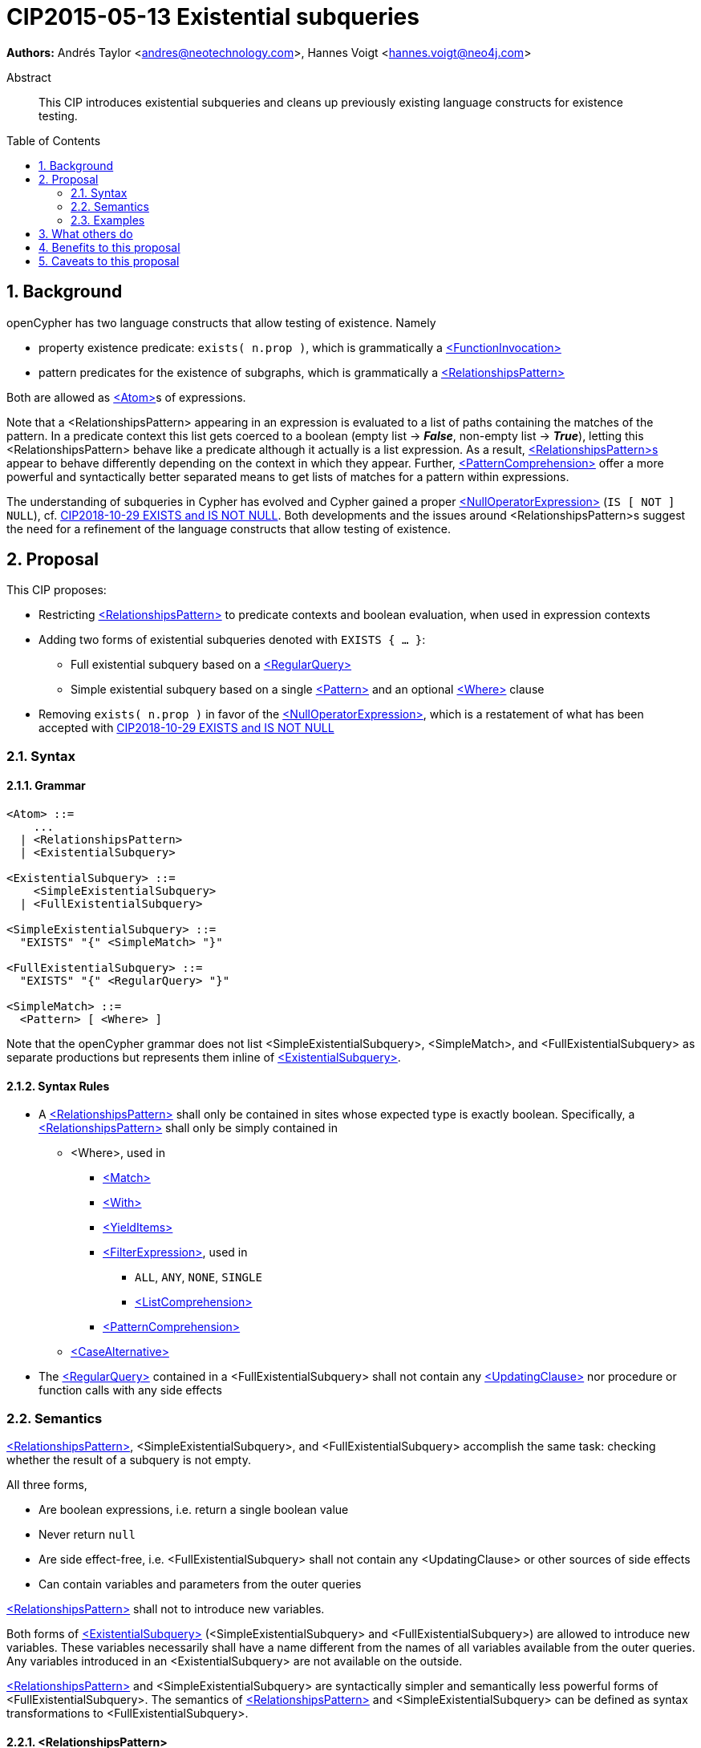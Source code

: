 = CIP2015-05-13 Existential subqueries
:numbered:
:toc:
:toc-placement: macro
:source-highlighter: codemirror

*Authors:* Andrés Taylor <andres@neotechnology.com>, Hannes Voigt <hannes.voigt@neo4j.com>


[abstract]
.Abstract
--
This CIP introduces existential subqueries and cleans up previously existing language constructs for existence testing.
--

toc::[]

== Background

openCypher has two language constructs that allow testing of existence. 
Namely

* property existence predicate: `exists( n.prop )`, which is grammatically a https://raw.githack.com/openCypher/openCypher/master/tools/grammar-production-links/grammarLink.html?p=FunctionInvocation[<FunctionInvocation>]
* pattern predicates for the existence of subgraphs, which is grammatically a https://raw.githack.com/openCypher/openCypher/master/tools/grammar-production-links/grammarLink.html?p=RelationshipsPattern[<RelationshipsPattern>]

Both are allowed as https://raw.githack.com/openCypher/openCypher/master/tools/grammar-production-links/grammarLink.html?p=Atom[<Atom>]s of expressions.

Note that a <RelationshipsPattern> appearing in an expression is evaluated to a list of paths containing the matches of the pattern.
In a predicate context this list gets coerced to a boolean (empty list -> [underline]#*_False_*#, non-empty list -> [underline]#*_True_*#), letting this <RelationshipsPattern> behave like a predicate although it actually is a list expression.
As a result, https://raw.githack.com/openCypher/openCypher/master/tools/grammar-production-links/grammarLink.html?p=RelationshipsPattern[<RelationshipsPattern>s] appear to behave differently depending on the context in which they appear.
Further, https://raw.githack.com/openCypher/openCypher/master/tools/grammar-production-links/grammarLink.html?p=PatternComprehension[<PatternComprehension>] offer a more powerful and syntactically better separated means to get lists of matches for a pattern within expressions.

The understanding of subqueries in Cypher has evolved and Cypher gained a proper https://raw.githack.com/openCypher/openCypher/master/tools/grammar-production-links/grammarLink.html?p=NullOperatorExpression[<NullOperatorExpression>] (`IS [ NOT ] NULL`), cf. https://github.com/opencypher/openCypher/blob/master/cip/1.accepted/CIP2018-10-29-EXISTS-and-IS-NOT-NULL.adoc[CIP2018-10-29 EXISTS and IS NOT NULL].
Both developments and the issues around <RelationshipsPattern>s suggest the need for a refinement of the language constructs that allow testing of existence.

== Proposal

This CIP proposes:

* Restricting https://raw.githack.com/openCypher/openCypher/master/tools/grammar-production-links/grammarLink.html?p=RelationshipsPattern[<RelationshipsPattern>] to predicate contexts and boolean evaluation, when used in expression contexts
* Adding two forms of existential subqueries denoted with `EXISTS { ... }`:
** Full existential subquery based on a https://raw.githack.com/openCypher/openCypher/master/tools/grammar-production-links/grammarLink.html?p=RegularQuery[<RegularQuery>]
** Simple existential subquery based on a single https://raw.githack.com/openCypher/openCypher/master/tools/grammar-production-links/grammarLink.html?p=Pattern[<Pattern>] and an optional https://raw.githack.com/openCypher/openCypher/master/tools/grammar-production-links/grammarLink.html?p=Where[<Where>] clause
* Removing `exists( n.prop )` in favor of the https://raw.githack.com/openCypher/openCypher/master/tools/grammar-production-links/grammarLink.html?p=NullOperatorExpression[<NullOperatorExpression>], which is a restatement of what has been accepted with https://github.com/opencypher/openCypher/blob/master/cip/1.accepted/CIP2018-10-29-EXISTS-and-IS-NOT-NULL.adoc[CIP2018-10-29 EXISTS and IS NOT NULL]

=== Syntax

==== Grammar

[source,bnf]
----
<Atom> ::=
    ...
  | <RelationshipsPattern>
  | <ExistentialSubquery>

<ExistentialSubquery> ::=
    <SimpleExistentialSubquery>
  | <FullExistentialSubquery>

<SimpleExistentialSubquery> ::=
  "EXISTS" "{" <SimpleMatch> "}"

<FullExistentialSubquery> ::=
  "EXISTS" "{" <RegularQuery> "}"

<SimpleMatch> ::=
  <Pattern> [ <Where> ]
----

Note that the openCypher grammar does not list <SimpleExistentialSubquery>, <SimpleMatch>, and <FullExistentialSubquery> as separate productions but represents them inline of https://raw.githack.com/openCypher/openCypher/master/tools/grammar-production-links/grammarLink.html?p=ExistentialSubquery[<ExistentialSubquery>].

==== Syntax Rules

* A https://raw.githack.com/openCypher/openCypher/master/tools/grammar-production-links/grammarLink.html?p=RelationshipsPattern[<RelationshipsPattern>] shall only be contained in sites whose expected type is exactly boolean. Specifically, a https://raw.githack.com/openCypher/openCypher/master/tools/grammar-production-links/grammarLink.html?p=RelationshipsPattern[<RelationshipsPattern>] shall only be simply contained in
** <Where>, used in
*** https://raw.githack.com/openCypher/openCypher/master/tools/grammar-production-links/grammarLink.html?p=Match[<Match>]
*** https://raw.githack.com/openCypher/openCypher/master/tools/grammar-production-links/grammarLink.html?p=With[<With>]
*** https://raw.githack.com/openCypher/openCypher/master/tools/grammar-production-links/grammarLink.html?p=YieldItems[<YieldItems>]
*** https://raw.githack.com/openCypher/openCypher/master/tools/grammar-production-links/grammarLink.html?p=FilterExpression[<FilterExpression>], used in
**** `ALL`, `ANY`, `NONE`, `SINGLE`
**** https://raw.githack.com/openCypher/openCypher/master/tools/grammar-production-links/grammarLink.html?p=ListComprehension[<ListComprehension>]
*** https://raw.githack.com/openCypher/openCypher/master/tools/grammar-production-links/grammarLink.html?p=PatternComprehension[<PatternComprehension>]
** https://raw.githack.com/openCypher/openCypher/master/tools/grammar-production-links/grammarLink.html?p=CaseAlternatice[<CaseAlternative>]
* The https://raw.githack.com/openCypher/openCypher/master/tools/grammar-production-links/grammarLink.html?p=RegularQuery[<RegularQuery>] contained in a <FullExistentialSubquery> shall not contain any https://raw.githack.com/openCypher/openCypher/master/tools/grammar-production-links/grammarLink.html?p=UpdatingClause[<UpdatingClause>] nor procedure or function calls with any side effects

=== Semantics

https://raw.githack.com/openCypher/openCypher/master/tools/grammar-production-links/grammarLink.html?p=RelationshipsPattern[<RelationshipsPattern>], <SimpleExistentialSubquery>, and <FullExistentialSubquery> accomplish the same task: checking whether the result of a subquery is not empty.

All three forms,

* Are boolean expressions, i.e. return a single boolean value
* Never return `null`
* Are side effect-free, i.e. <FullExistentialSubquery> shall not contain any <UpdatingClause> or other sources of side effects
* Can contain variables and parameters from the outer queries

https://raw.githack.com/openCypher/openCypher/master/tools/grammar-production-links/grammarLink.html?p=RelationshipsPattern[<RelationshipsPattern>] shall not to introduce new variables.

Both forms of https://raw.githack.com/openCypher/openCypher/master/tools/grammar-production-links/grammarLink.html?p=ExistentialSubquery[<ExistentialSubquery>] (<SimpleExistentialSubquery> and <FullExistentialSubquery>) are allowed to introduce new variables.
These variables necessarily shall have a name different from the names of all variables available from the outer queries.
Any variables introduced in an <ExistentialSubquery> are not available on the outside.

https://raw.githack.com/openCypher/openCypher/master/tools/grammar-production-links/grammarLink.html?p=RelationshipsPattern[<RelationshipsPattern>] and <SimpleExistentialSubquery> are syntactically simpler and semantically less powerful forms of <FullExistentialSubquery>.
The semantics of https://raw.githack.com/openCypher/openCypher/master/tools/grammar-production-links/grammarLink.html?p=RelationshipsPattern[<RelationshipsPattern>] and <SimpleExistentialSubquery> can be defined as syntax transformations to <FullExistentialSubquery>.

==== <RelationshipsPattern>

A https://raw.githack.com/openCypher/openCypher/master/tools/grammar-production-links/grammarLink.html?p=RelationshipsPattern[<RelationshipsPattern>] _RP_ is effectively replaced by the expression

`EXISTS { MATCH _RP_ RETURN 1 }`

==== <SimpleExistentialSubquery>

A <SimpleExistentialSubquery> containing a <SimpleMatch> _SM_ is effectively replaced by the expression

`EXISTS { MATCH _SM_ RETURN 1 }`

==== <FullExistentialSubquery>

A <FullExistentialSubquery> _FES_ is effectively evaluated as follows:

* Let _OUTER_VARIABLES_ be the current working record for which the expression containing _FES_ is evaluated.
* Let _NESTED_QUERY_ be the https://raw.githack.com/openCypher/openCypher/master/tools/grammar-production-links/grammarLink.html?p=RegularQuery[<RegularQuery>] immediately contained in _FES_.
* Let _RESULT_TABLE_ be the table resulting from evaluating _NESTED_QUERY_ on a driving table comprising _OUTER_VARIABLES_.
* Case:
** If _RESULT_TABLE_ is an empty table (cardinality is zero), then the result of _FES_ is [underline]#*_False_*#.
** Otherwise, the result of _FES_ is [underline]#*_True_*#.

=== Examples

==== Property existence test

_Example 1:_

Return all nodes that have a property named `slogan`.
[source, cypher]
----
MATCH (actor)
WHERE actor.slogan IS NOT NULL
RETURN actor
----

==== Pattern predicates in boolean expression context

_Example 2A:_

Find all actors who won an award.

[source, cypher]
----
MATCH (actor:Actor) WHERE (actor)-[:WON]->(:Award)
RETURN actor
----

_Example 2B:_

Find all actors with their major accolade.

[source, cypher]
----
MATCH (actor:Actor)
RETURN actor,
  CASE actor
    WHEN (actor)-[:WON]->(:Oscar) THEN 'Oscar winner'
    WHEN (actor)-[:WON]->(:GoldenGlobe) THEN 'Golden Globe winner'
    ELSE 'None'
  END AS accolade
----

_Example 2C:_

Find all movies that have at least one award-winning actor in their cast.

[source, cypher]
----
MATCH (movie:Movie)<-[:ACTED_IN]-(actor:Actor)
WITH movie, collect(actor) AS cast
WHERE ANY(actor IN cast WHERE (actor)-[:WON]->(:Award))
RETURN movie
----

==== Existential subqueries

_Example 3A:_

Find all actors who have acted together with another actor with the same name.

[source, cypher]
----
MATCH (actor:Actor)
WHERE EXISTS {
  (other:Actor)-[:ACTED_IN]->(movie)<-[:ACTED_IN]-(actor)
  WHERE other.name = actor.name
}
RETURN actor
----

_Example 3B:_

Find all actors who have acted together with another actor with the same name on at least two movies.

[source, cypher]
----
MATCH (actor:Actor)
WHERE EXISTS {
  MATCH (other:Actor)-[:ACTED_IN]->(movie)<-[:ACTED_IN]-(actor)
  WHERE other.name = actor.name
  WITH other, count(*) as c
  WHERE c > 1
}
RETURN actor
----

== What others do

This is very similar to what SQL does with its `EXISTS` functionality.

This is also very similar in syntax to what SPARQL does with its `EXISTS` functionality; the rules regarding variables are identical, and the inner query also takes a subquery as input.

== Benefits to this proposal

The existing pattern predicate functionality is very useful, but does not cover all cases.
Pattern predicates do not allow for introducing variables, which makes some queries - such as the one below - difficult to express succinctly:

[source, cypher]
----
MATCH (person:Person)
WHERE EXISTS {
  (person)-[:HAS_DOG]->(dog:Dog)
  WHERE person.name = dog.name
}
RETURN person
----

This proposal also allows for powerful subqueries, for example using aggregation inside the `EXISTS {}` query.

Find all teams that have at least two members who have worked on successful projects.
[source, cypher]
----
MATCH (team:Team)
WHERE EXISTS {
  MATCH (team)-[:HAS_MEMBER]->(member:Person)
  WHERE EXISTS {
	(member)-[:WORKED_ON]->(p:Project) WHERE p.successful
  }
  WITH team, count(*) AS numAPlayers
  WHERE numAPlayers > 2
}
RETURN team
----

However, pattern predicates have a readability advantage in narrow cases.
Hence, this proposal retains them while removing their confusing meaning outside boolean expression context.

== Caveats to this proposal

Subqueries are powerful constructs. As such they can be difficult to understand, and difficult for a query planner to get right.
